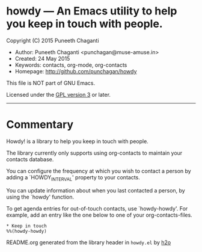 * howdy --- An Emacs utility to help you keep in touch with people.

Copyright (C) 2015 Puneeth Chaganti
  - Author: Puneeth Chaganti <punchagan@muse-amuse.in>
  - Created: 24 May 2015
  - Keywords: contacts, org-mode, org-contacts
  - Homepage: http://github.com/punchagan/howdy

This file is NOT part of GNU Emacs.

Licensed under the [[http://www.gnu.org/licenses/][GPL version 3]] or later.
-----

* Commentary

Howdy! is a library to help you keep in touch with people.

The library currently only supports using org-contacts to maintain your
contacts database.

You can configure the frequency at which you wish to contact a person by
adding a `HOWDY_INTERVAL' property to your contacts.

You can update information about when you last contacted a person, by using
the `howdy' function.

To get agenda entries for out-of-touch contacts, use `howdy-howdy'. For
example, add an entry like the one below to one of your org-contacts-files.

: * Keep in touch
: %%(howdy-howdy)

README.org generated from the library header in ~howdy.el~ by [[https://github.com/punchagan/h2o][h2o]]
